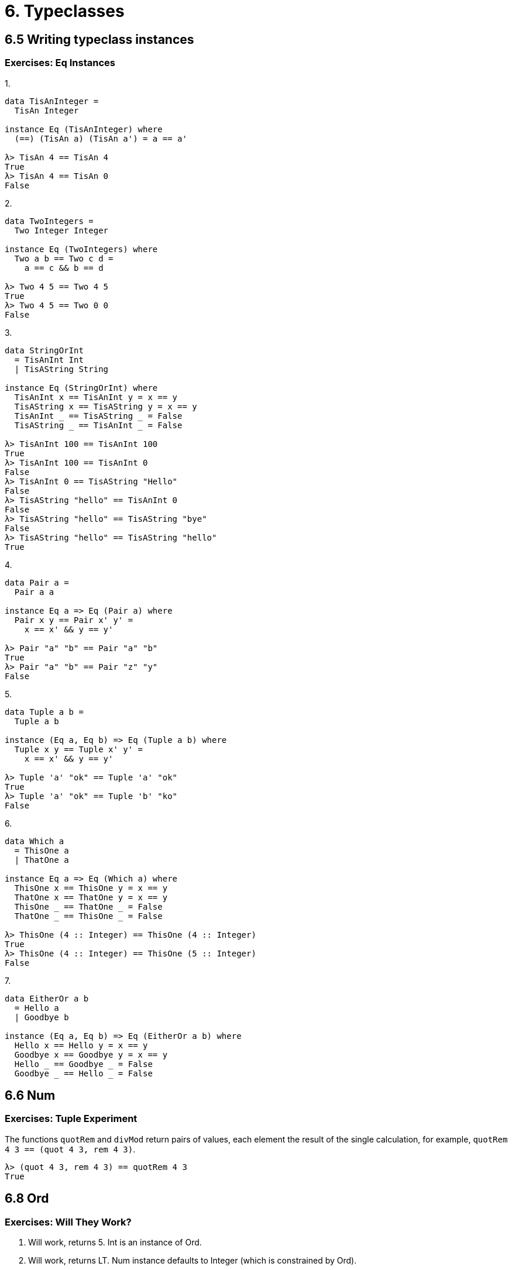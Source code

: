 = 6. Typeclasses

== 6.5 Writing typeclass instances

=== Exercises: Eq Instances

.1.
[source, haskell]
----
data TisAnInteger =
  TisAn Integer

instance Eq (TisAnInteger) where
  (==) (TisAn a) (TisAn a') = a == a'

λ> TisAn 4 == TisAn 4
True
λ> TisAn 4 == TisAn 0
False
----

.2.
[source, haskell]
----
data TwoIntegers =
  Two Integer Integer

instance Eq (TwoIntegers) where
  Two a b == Two c d =
    a == c && b == d

λ> Two 4 5 == Two 4 5
True
λ> Two 4 5 == Two 0 0
False
----

.3.
[source, haskell]
----
data StringOrInt
  = TisAnInt Int
  | TisAString String

instance Eq (StringOrInt) where
  TisAnInt x == TisAnInt y = x == y
  TisAString x == TisAString y = x == y
  TisAnInt _ == TisAString _ = False
  TisAString _ == TisAnInt _ = False

λ> TisAnInt 100 == TisAnInt 100
True
λ> TisAnInt 100 == TisAnInt 0
False
λ> TisAnInt 0 == TisAString "Hello"
False
λ> TisAString "hello" == TisAnInt 0
False
λ> TisAString "hello" == TisAString "bye"
False
λ> TisAString "hello" == TisAString "hello"
True
----

.4.
[source, haskell]
----
data Pair a =
  Pair a a

instance Eq a => Eq (Pair a) where
  Pair x y == Pair x' y' =
    x == x' && y == y'

λ> Pair "a" "b" == Pair "a" "b"
True
λ> Pair "a" "b" == Pair "z" "y"
False
----

.5.
[source, haskell]
----
data Tuple a b =
  Tuple a b

instance (Eq a, Eq b) => Eq (Tuple a b) where
  Tuple x y == Tuple x' y' =
    x == x' && y == y'

λ> Tuple 'a' "ok" == Tuple 'a' "ok"
True
λ> Tuple 'a' "ok" == Tuple 'b' "ko"
False
----

.6.
[source, haskell]
----
data Which a
  = ThisOne a
  | ThatOne a

instance Eq a => Eq (Which a) where
  ThisOne x == ThisOne y = x == y
  ThatOne x == ThatOne y = x == y
  ThisOne _ == ThatOne _ = False
  ThatOne _ == ThisOne _ = False

λ> ThisOne (4 :: Integer) == ThisOne (4 :: Integer)
True
λ> ThisOne (4 :: Integer) == ThisOne (5 :: Integer)
False
----

.7.
[source, haskell]
----
data EitherOr a b
  = Hello a
  | Goodbye b

instance (Eq a, Eq b) => Eq (EitherOr a b) where
  Hello x == Hello y = x == y
  Goodbye x == Goodbye y = x == y
  Hello _ == Goodbye _ = False
  Goodbye _ == Hello _ = False
----

== 6.6 Num

=== Exercises: Tuple Experiment

The functions `quotRem` and `divMod` return pairs of values, each element the result of the single calculation, for example, `quotRem 4 3 == (quot 4 3, rem 4 3)`. 

....
λ> (quot 4 3, rem 4 3) == quotRem 4 3
True
....

== 6.8 Ord

=== Exercises: Will They Work?

1. Will work, returns 5. Int is an instance of Ord. 

2. Will work, returns LT. Num instance defaults to Integer (which is constrained by Ord).

3. Will not work. Cannot compare different types.

4. Will work, returns False. Num instances default to Integer.

== 6.14 Chapter Exercises

=== Multiple Choice

1. c)
2. b)
3. a)
4. c)
5. a)

=== Does it typecheck?

1. Does not typecheck. Person does not derive Show.
2. Does not typecheck. Mood does not derive Eq.
3. :-)
   a) `Blah` or `Woot`  
   b) It will not typecheck because 9 is not of type Mood.
   c) It will not typecheck because Mood does not derive Ord.
4. Yes, it will typecheck.

=== Given a datatype declaration, what can we do?

1. No, will not typecheck. `Rocks` and `Yeah` data constructors not called.
2. Yes, typechecks. 
3. Yes, typechecks.
4. No, will not typecheck. `Papu` does not derive Ord.

=== Match the types

1. No, won't substitute. `a` type variable too polymorphic for value 1. 
2. No, won't substitute. `Num a` contraint too broad for 1.0
3. Yes, will substitute. `Fractional a` specific enough for 1.0.
4. Yes, will substitute. `RealFrac a` has instance for Float and Double.
5. Yes, will substitute, though `a` is now constrained to `Ord` instances
6. Yes, will substitute, though freud now only works with Ints.
7. No, won't substitute. Function will always return Int.
8. Same as 7.
9. Yes, will substitute. Int derives Ord.
10. Yes, will substitue. The operations implemented are compatible with Ord . 
11. No, won't substitute. `mySort` only works with concrete type `Char`

=== Type-Kwon-Do Two: Electric Typealoo

.1.
[source, haskell]
chk :: Eq b => (a -> b) -> a -> b -> Bool
chk f x y =
  f x == y

.2.
[source, haskell]
arith :: Num b
      => (a -> b)
      -> Integer
      -> a
      -> b
arith f i x =
  if i < 0
  then f x + f x
  else f x * f x
